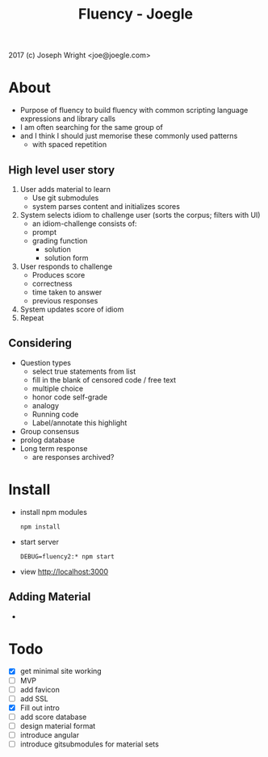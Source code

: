 #+TITLE: Fluency - Joegle

2017 (c) Joseph Wright <joe@joegle.com>

* About
  + Purpose of fluency to build fluency with common scripting language expressions and library calls
  + I am often searching for the same group of 
  + and I think I should just memorise these commonly used patterns
    + with spaced repetition

** High level user story
   1. User adds material to learn
      - Use git submodules
      - system parses content and initializes scores
   2. System selects idiom to challenge user (sorts the corpus; filters with UI)
      - an idiom-challenge consists of:
	- prompt
	- grading function
	  - solution
	  - solution form
   3. User responds to challenge
      - Produces score
	- correctness
	- time taken to answer
	- previous responses
   4. System updates score of idiom
   5. Repeat 

** Considering
   + Question types
     + select true statements from list
     + fill in the blank of censored code / free text
     + multiple choice
     + honor code self-grade
     + analogy
     + Running code
     + Label/annotate this highlight
   + Group consensus
   + prolog database
   + Long term response
     + are responses archived?


* Install
  + install npm modules
    : npm install
  + start server
    : DEBUG=fluency2:* npm start
  + view http://localhost:3000


** Adding Material 
   + 

* Todo
  + [X] get minimal site working
  + [ ] MVP
  + [ ] add favicon
  + [ ] add SSL
  + [X] Fill out intro
  + [ ] add score database
  + [ ] design material format
  + [ ] introduce angular
  + [ ] introduce gitsubmodules for material sets


